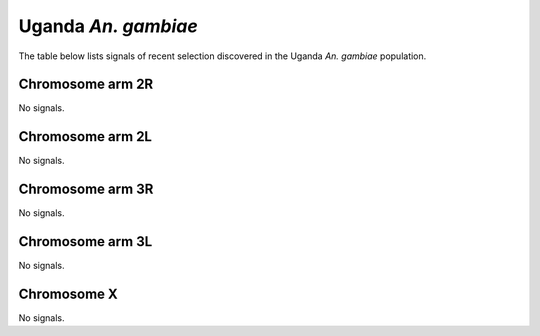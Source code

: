 Uganda *An. gambiae*
======================

The table below lists signals of recent selection discovered in the
Uganda *An. gambiae* population.



Chromosome arm 2R
-----------------


No signals.


Chromosome arm 2L
-----------------


No signals.


Chromosome arm 3R
-----------------


No signals.


Chromosome arm 3L
-----------------


No signals.


Chromosome X
------------


No signals.


